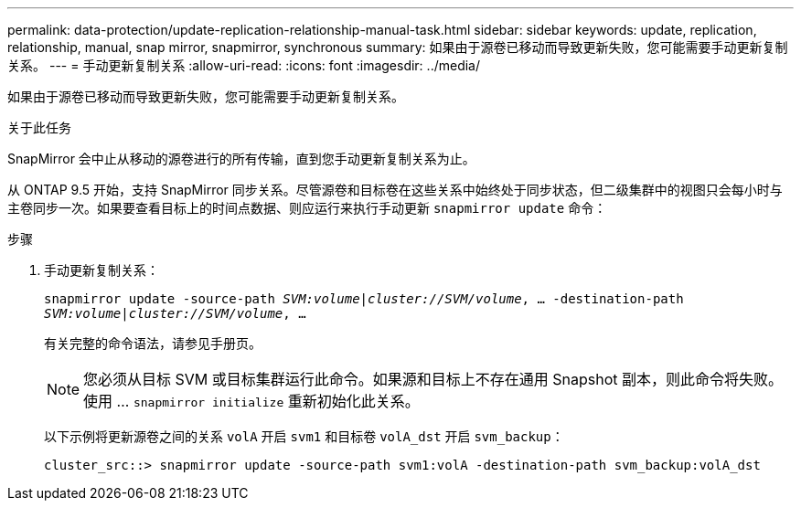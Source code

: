 ---
permalink: data-protection/update-replication-relationship-manual-task.html 
sidebar: sidebar 
keywords: update, replication, relationship, manual, snap mirror, snapmirror, synchronous 
summary: 如果由于源卷已移动而导致更新失败，您可能需要手动更新复制关系。 
---
= 手动更新复制关系
:allow-uri-read: 
:icons: font
:imagesdir: ../media/


[role="lead"]
如果由于源卷已移动而导致更新失败，您可能需要手动更新复制关系。

.关于此任务
SnapMirror 会中止从移动的源卷进行的所有传输，直到您手动更新复制关系为止。

从 ONTAP 9.5 开始，支持 SnapMirror 同步关系。尽管源卷和目标卷在这些关系中始终处于同步状态，但二级集群中的视图只会每小时与主卷同步一次。如果要查看目标上的时间点数据、则应运行来执行手动更新 `snapmirror update` 命令：

.步骤
. 手动更新复制关系：
+
`snapmirror update -source-path _SVM:volume_|_cluster://SVM/volume_, ... -destination-path _SVM:volume|cluster://SVM/volume_, ...`

+
有关完整的命令语法，请参见手册页。

+
[NOTE]
====
您必须从目标 SVM 或目标集群运行此命令。如果源和目标上不存在通用 Snapshot 副本，则此命令将失败。使用 ... `snapmirror initialize` 重新初始化此关系。

====
+
以下示例将更新源卷之间的关系 `volA` 开启 `svm1` 和目标卷 `volA_dst` 开启 `svm_backup`：

+
[listing]
----
cluster_src::> snapmirror update -source-path svm1:volA -destination-path svm_backup:volA_dst
----

